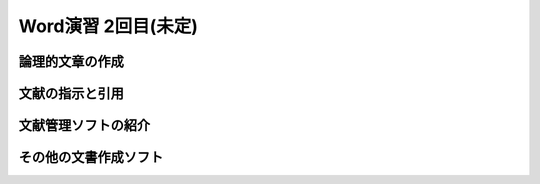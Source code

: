 ========================
 Word演習 2回目(未定)
========================

論理的文章の作成
^^^^^^^^^^^^^^^^^^^^^^


文献の指示と引用
^^^^^^^^^^^^^^^^^^^^^


文献管理ソフトの紹介
^^^^^^^^^^^^^^^^^^^^^


その他の文書作成ソフト
^^^^^^^^^^^^^^^^^^^^^^
